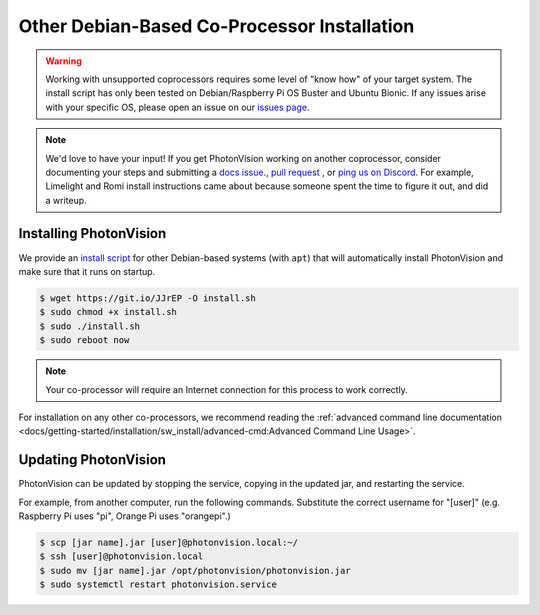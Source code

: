 Other Debian-Based Co-Processor Installation
============================================

.. warning:: Working with unsupported coprocessors requires some level of "know how" of your target system. The install script has only been tested on Debian/Raspberry Pi OS Buster and Ubuntu Bionic. If any issues arise with your specific OS, please open an issue on our `issues page <https://github.com/PhotonVision/photonvision/issues>`_.

.. note:: We'd love to have your input! If you get PhotonVision working on another coprocessor, consider documenting your steps and submitting a `docs issue <https://github.com/PhotonVision/photonvision-docs/issues>`_., `pull request <https://github.com/PhotonVision/photonvision-docs/pulls>`_ , or `ping us on Discord <https://discord.com/invite/wYxTwym>`_. For example, Limelight and Romi install instructions came about because someone spent the time to figure it out, and did a writeup.

Installing PhotonVision
-----------------------

We provide an `install script <https://git.io/JJrEP>`_ for other Debian-based systems (with ``apt``) that will automatically install PhotonVision and make sure that it runs on startup.

.. code-block:: bash

   $ wget https://git.io/JJrEP -O install.sh
   $ sudo chmod +x install.sh
   $ sudo ./install.sh
   $ sudo reboot now

.. note:: Your co-processor will require an Internet connection for this process to work correctly.

For installation on any other co-processors, we recommend reading the :ref:`advanced command line documentation <docs/getting-started/installation/sw_install/advanced-cmd:Advanced Command Line Usage>`.

Updating PhotonVision
---------------------

PhotonVision can be updated by stopping the service, copying in the updated jar, and restarting the service.

For example, from another computer, run the following commands. Substitute the correct username for "[user]" (e.g. Raspberry Pi uses "pi", Orange Pi uses "orangepi".)

.. code-block:: bash

   $ scp [jar name].jar [user]@photonvision.local:~/
   $ ssh [user]@photonvision.local
   $ sudo mv [jar name].jar /opt/photonvision/photonvision.jar
   $ sudo systemctl restart photonvision.service
